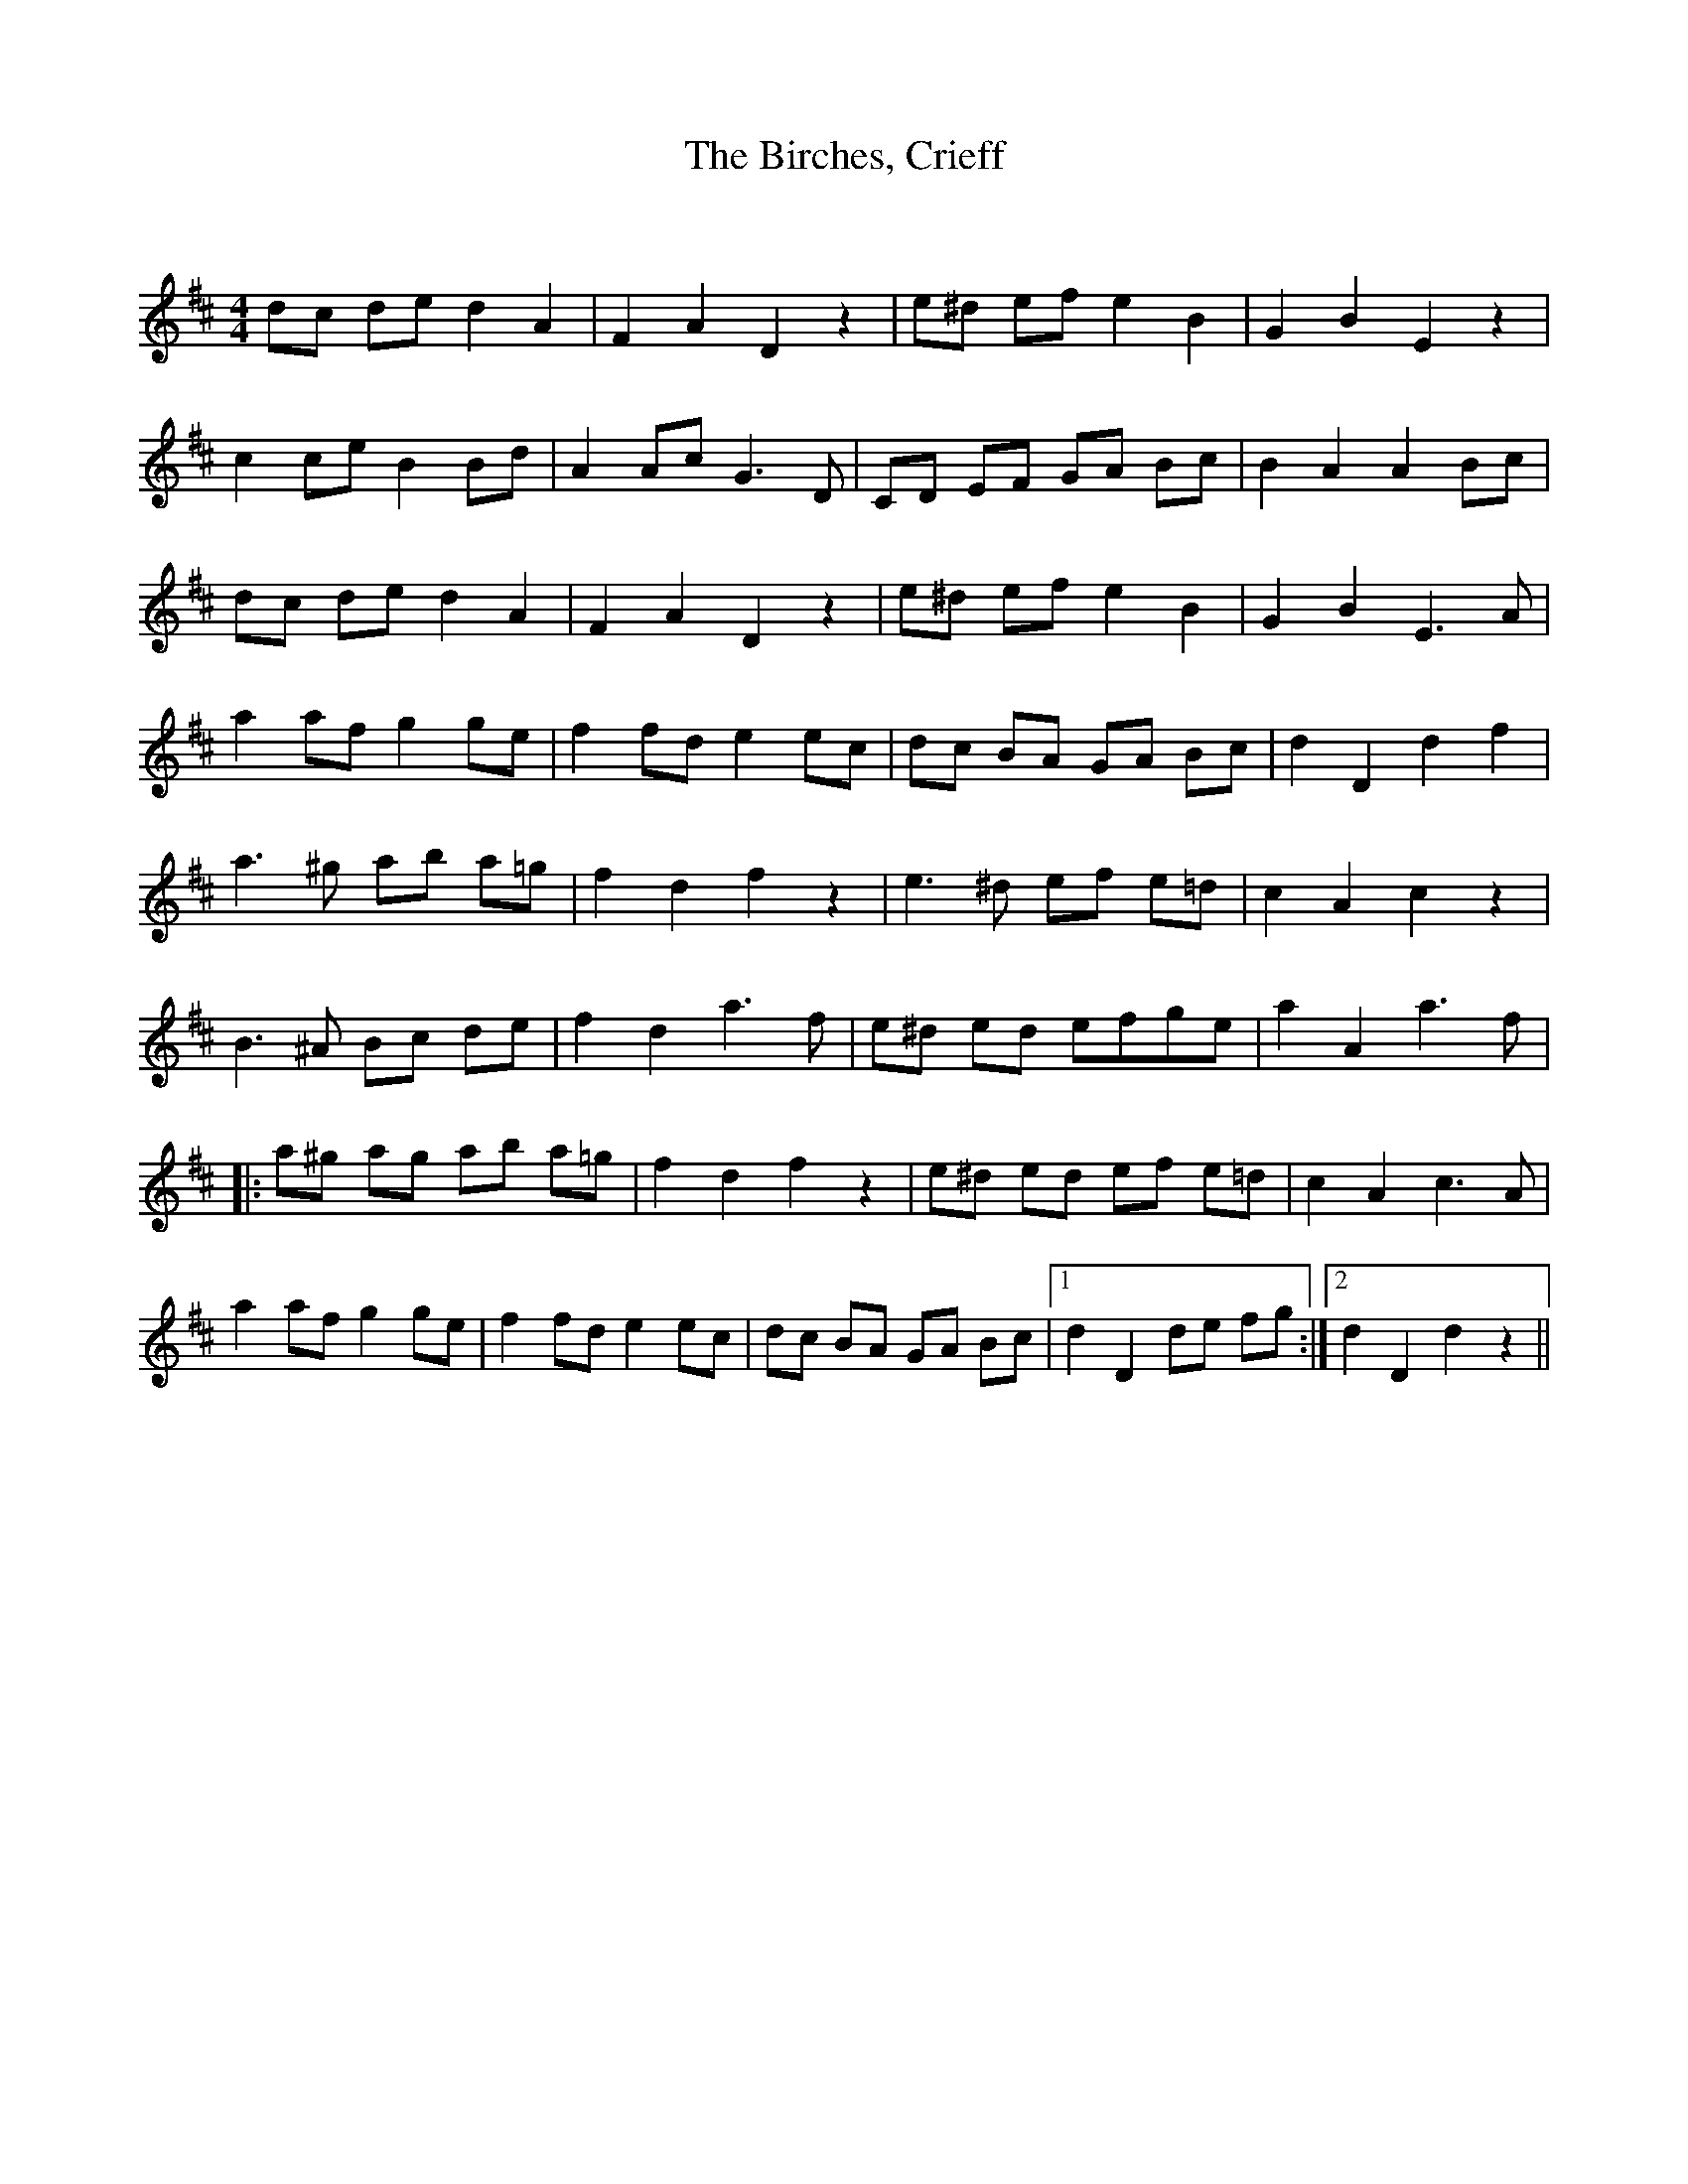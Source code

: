X:1
T: The Birches, Crieff
C:
R:Reel
Q:232
K:D
M:4/4
L:1/8
dc de d2A2|F2A2 D2z2|e^d ef e2B2|G2B2 E2z2|
c2ce B2Bd|A2Ac G3D|CD EF GA Bc|B2A2 A2Bc|
dc de d2A2|F2A2 D2z2|e^d ef e2B2|G2B2 E3A|
a2af g2ge|f2fd e2ec|dc BA GA Bc|d2D2 d2f2|
a3^g ab a=g|f2d2 f2z2|e3^d ef e=d|c2A2 c2z2|
B3^A Bc de|f2d2 a3f|e^d ed ef^ ge|a2A2 a3f|
|:a^g ag ab a=g|f2d2 f2z2|e^d ed ef e=d|c2A2 c3A|
a2af g2ge|f2fd e2ec|dc BA GA Bc|1d2D2 de fg:|2d2D2 d2z2||
